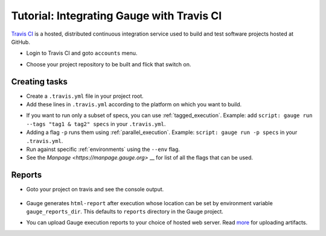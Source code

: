 Tutorial: Integrating Gauge with Travis CI
==========================================

`Travis CI <https://travis-ci.org/>`__ is a hosted, distributed
continuous integration service used to build and test software projects
hosted at GitHub.

-  Login to Travis CI and goto ``accounts`` menu.
-  Choose your project repository to be built and flick that switch on.
    .. figure:: images/travis_account.png

Creating tasks
--------------

-  Create a ``.travis.yml`` file in your project root.
-  Add these lines in ``.travis.yml`` according to the platform on which
   you want to build.

.. code-block:: yaml
  :caption: OS X

    language:
        -  language_name

    os:
        - osx

    install:
        - brew install gauge
        - gauge install html-report

    script: 'gauge run specs'

    sudo: false

.. code-block:: yaml
  :caption: Linux

    language:
        - language_name
    os:
        - linux
    addons:
       apt:
          update: true
          sources:
             - sourceline: "deb https://dl.bintray.com/gauge/gauge-deb stable main"
               key_url: "http://ha.pool.sks-keyservers.net/pks/lookup?search=0x023EDB0B&op=get&options=mr"
          packages:
             - gauge

    script: 'gauge run specs'

    sudo: true

* If you want to run only a subset of specs, you can use :ref:`tagged_execution`.
  Example: add ``script: gauge run --tags "tag1 & tag2" specs`` in your ``.travis.yml``.

* Adding a flag ``-p`` runs them using :ref:`parallel_execution`.
  Example: ``script: gauge run -p specs`` in your ``.travis.yml``.

* Run against specific :ref:`environments` using the ``--env`` flag.

* See the `Manpage <https://manpage.gauge.org>` __ for list of all the flags that can be used.


Reports
-------

-  Goto your project on travis and see the console output.

   .. figure:: images/travis_console.png
      :alt: console output

-  Gauge generates ``html-report`` after execution whose location can be
   set by environment variable ``gauge_reports_dir``. This defaults to
   ``reports`` directory in the Gauge project.

-  You can upload Gauge execution reports to your choice of hosted web
   server. Read
   `more <https://docs.travis-ci.com/user/uploading-artifacts/>`__ for
   uploading artifacts.
